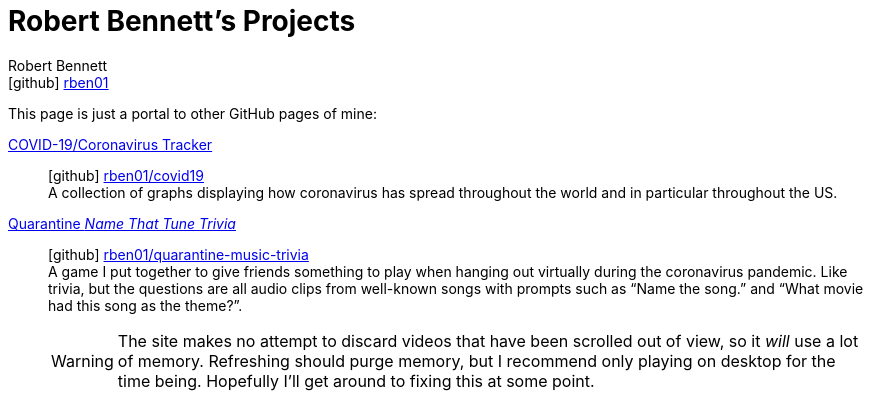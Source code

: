 = Robert Bennett's Projects
:author: Robert Bennett
:email: icon:github[] link:https://github.com/rben01[rben01]
:docinfo: shared-head
:description: My GitHub Pages home page, linking to my other pages.
:stylesheet: styles/homepage.css
:nofooter:
:icons: font
:hide-uri-scheme:
:user: rben01
:repo-covid: {user}/covid19
:repo-quarantine-music-trivia: {user}/quarantine-music-trivia

// best themes: adoc-rubygems, boot-readable, boot-cosmo, plain
// (homepage.css is based off adoc-rubygems)
// Good favicon fonts: Asar
// https://favicon.io/favicon-generator/?t=rb&ff=Abel&fs=120&fc=%23011&b=rounded&bc=%23FFF


[.lead]
This page is just a portal to other GitHub pages of mine:



https://rben01.github.io/covid19/[COVID-19/Coronavirus Tracker]::
icon:github[]  https://github.com/{repo-covid}[{repo-covid}] +
A collection of graphs displaying how coronavirus has spread throughout the world and in particular throughout the US. +
https://rben01.github.io/quarantine-music-trivia/[Quarantine _Name That Tune Trivia_]::
icon:github[]  https://github.com/{repo-quarantine-music-trivia}[{repo-quarantine-music-trivia}] +
A game I put together to give friends something to play when hanging out virtually during the coronavirus pandemic. Like trivia, but the questions are all audio clips from well-known songs with prompts such as "`Name the song.`" and "`What movie had this song as the theme?`".
+
[WARNING]
--
The site makes no attempt to discard videos that have been scrolled out of view, so it _will_ use a lot of memory. Refreshing should purge memory, but I recommend only playing on desktop for the time being. Hopefully I'll get around to fixing this at some point.
--
+
